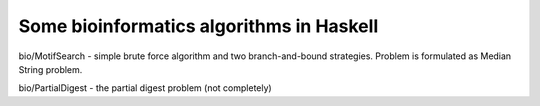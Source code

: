 Some bioinformatics algorithms in Haskell
----------------------------------------


bio/MotifSearch - simple brute force algorithm and two branch-and-bound strategies.
Problem is formulated as Median String problem.

bio/PartialDigest - the partial digest problem (not completely)
